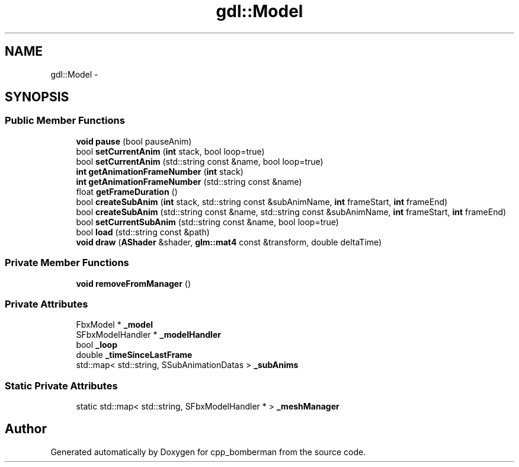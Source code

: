 .TH "gdl::Model" 3 "Sun Jun 7 2015" "Version 0.42" "cpp_bomberman" \" -*- nroff -*-
.ad l
.nh
.SH NAME
gdl::Model \- 
.SH SYNOPSIS
.br
.PP
.SS "Public Member Functions"

.in +1c
.ti -1c
.RI "\fBvoid\fP \fBpause\fP (bool pauseAnim)"
.br
.ti -1c
.RI "bool \fBsetCurrentAnim\fP (\fBint\fP stack, bool loop=true)"
.br
.ti -1c
.RI "bool \fBsetCurrentAnim\fP (std::string const &name, bool loop=true)"
.br
.ti -1c
.RI "\fBint\fP \fBgetAnimationFrameNumber\fP (\fBint\fP stack)"
.br
.ti -1c
.RI "\fBint\fP \fBgetAnimationFrameNumber\fP (std::string const &name)"
.br
.ti -1c
.RI "float \fBgetFrameDuration\fP ()"
.br
.ti -1c
.RI "bool \fBcreateSubAnim\fP (\fBint\fP stack, std::string const &subAnimName, \fBint\fP frameStart, \fBint\fP frameEnd)"
.br
.ti -1c
.RI "bool \fBcreateSubAnim\fP (std::string const &name, std::string const &subAnimName, \fBint\fP frameStart, \fBint\fP frameEnd)"
.br
.ti -1c
.RI "bool \fBsetCurrentSubAnim\fP (std::string const &name, bool loop=true)"
.br
.ti -1c
.RI "bool \fBload\fP (std::string const &path)"
.br
.ti -1c
.RI "\fBvoid\fP \fBdraw\fP (\fBAShader\fP &shader, \fBglm::mat4\fP const &transform, double deltaTime)"
.br
.in -1c
.SS "Private Member Functions"

.in +1c
.ti -1c
.RI "\fBvoid\fP \fBremoveFromManager\fP ()"
.br
.in -1c
.SS "Private Attributes"

.in +1c
.ti -1c
.RI "FbxModel * \fB_model\fP"
.br
.ti -1c
.RI "SFbxModelHandler * \fB_modelHandler\fP"
.br
.ti -1c
.RI "bool \fB_loop\fP"
.br
.ti -1c
.RI "double \fB_timeSinceLastFrame\fP"
.br
.ti -1c
.RI "std::map< std::string, SSubAnimationDatas > \fB_subAnims\fP"
.br
.in -1c
.SS "Static Private Attributes"

.in +1c
.ti -1c
.RI "static std::map< std::string, SFbxModelHandler * > \fB_meshManager\fP"
.br
.in -1c

.SH "Author"
.PP 
Generated automatically by Doxygen for cpp_bomberman from the source code\&.
